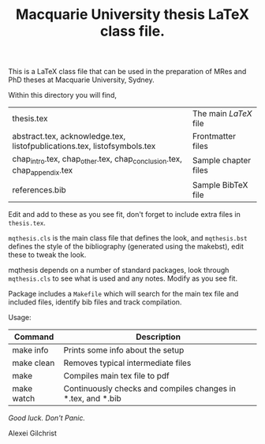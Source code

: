 #+TITLE: Macquarie University thesis LaTeX class file.

This is a LaTeX class file that can be used in the preparation of MRes and PhD
theses at Macquarie University, Sydney.

Within this directory you will find,

  |--------------------------------------------------------------------------+----------------------|
  | thesis.tex                                                               | The main /LaTeX/ file  |
  | abstract.tex, acknowledge.tex, listofpublications.tex, listofsymbols.tex | Frontmatter files    |
  | chap_intro.tex, chap_other.tex, chap_conclusion.tex, chap_appendix.tex   | Sample chapter files |
  | references.bib                                                           | Sample BibTeX file   |
  |--------------------------------------------------------------------------+----------------------|

Edit and add to these as you see fit, don't forget to include extra files in
~thesis.tex~.

~mqthesis.cls~ is the main class file that defines the look, and ~mqthesis.bst~
defines the style of the bibliography (generated using the makebst), edit these
to tweak the look.

mqthesis depends on a number of standard packages, look through ~mqthesis.cls~ to see
what is used and any notes. Modify as you see fit.

Package includes a ~Makefile~ which will search for the main tex file and included files, identify bib files and track compilation.

Usage:
|------------+--------------------------------------------------------------|
| Command    | Description                                                  |
|------------+--------------------------------------------------------------|
| make info  | Prints some info about the setup                             |
| make clean | Removes typical intermediate files                           |
| make       | Compiles main tex file to pdf                                |
| make watch | Continuously checks and compiles changes in *.tex, and *.bib |
|------------+--------------------------------------------------------------|


/Good luck. Don't Panic./

Alexei Gilchrist
